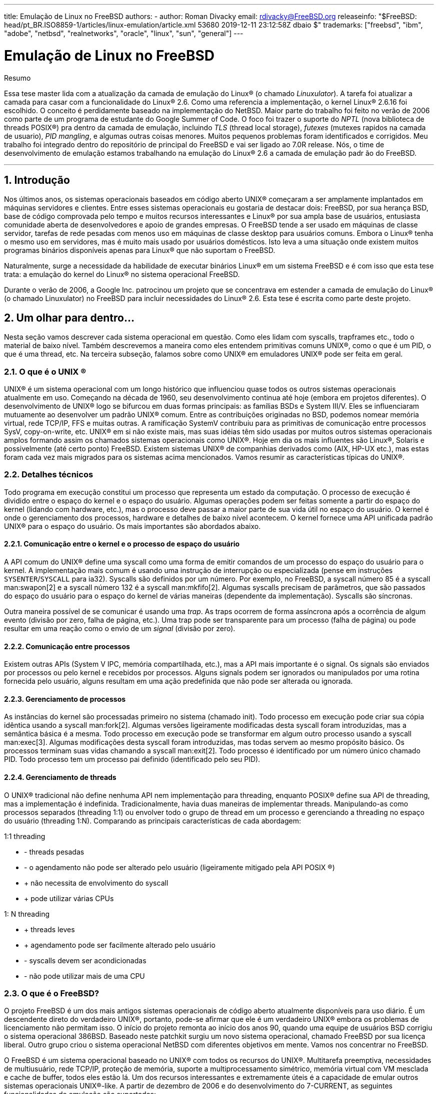 ---
title: Emulação de Linux no FreeBSD
authors:
  - author: Roman Divacky
    email: rdivacky@FreeBSD.org
releaseinfo: "$FreeBSD: head/pt_BR.ISO8859-1/articles/linux-emulation/article.xml 53680 2019-12-11 23:12:58Z dbaio $" 
trademarks: ["freebsd", "ibm", "adobe", "netbsd", "realnetworks", "oracle", "linux", "sun", "general"]
---

= Emulação de Linux no FreeBSD
:doctype: article
:toc: macro
:toclevels: 1
:icons: font
:sectnums:
:sectnumlevels: 6
:source-highlighter: rouge
:experimental:
:toc-title: Índice
:part-signifier: Parte
:chapter-signifier: Capítulo
:appendix-caption: Apêndice
:table-caption: Tabela
:figure-caption: Figura
:example-caption: Exemplo

[.abstract-title]
Resumo

Essa tese master lida com a atualização da camada de emulação do Linux(R) (o chamado _Linuxulator_). A tarefa foi atualizar a camada para casar com a funcionalidade do Linux(R) 2.6. Como uma referencia a implementação, o kernel Linux(R) 2.6.16 foi escolhido. O conceito é perdidamente baseado na implementação do NetBSD. Maior parte do trabalho foi feito no verão de 2006 como parte de um programa de estudante do Google Summer of Code. O foco foi trazer o suporte do _NPTL_ (nova biblioteca de threads POSIX(R)) pra dentro da camada de emulação, incluindo _TLS_ (thread local storage), _futexes_ (mutexes rapidos na camada de usuario), _PID mangling_, e algumas outras coisas menores. Muitos pequenos problemas foram identificados e corrigidos. Meu trabalho foi integrado dentro do repositório de principal do FreeBSD e vai ser ligado ao 7.0R release. Nós, o time de desenvolvimento de emulação estamos trabalhando na emulação do Linux(R) 2.6 a camada de emulação padr ão do FreeBSD.

'''

toc::[]

[[intro]]
== Introdução

Nos últimos anos, os sistemas operacionais baseados em código aberto UNIX(R) começaram a ser amplamente implantados em máquinas servidores e clientes. Entre esses sistemas operacionais eu gostaria de destacar dois: FreeBSD, por sua herança BSD, base de código comprovada pelo tempo e muitos recursos interessantes e Linux(R) por sua ampla base de usuários, entusiasta comunidade aberta de desenvolvedores e apoio de grandes empresas. O FreeBSD tende a ser usado em máquinas de classe servidor, tarefas de rede pesadas com menos uso em máquinas de classe desktop para usuários comuns. Embora o Linux(R) tenha o mesmo uso em servidores, mas é muito mais usado por usuários domésticos. Isto leva a uma situação onde existem muitos programas binários disponíveis apenas para Linux(R) que não suportam o FreeBSD.

Naturalmente, surge a necessidade da habilidade de executar binários Linux(R) em um sistema FreeBSD e é com isso que esta tese trata: a emulação do kernel do Linux(R) no sistema operacional FreeBSD.

Durante o verão de 2006, a Google Inc. patrocinou um projeto que se concentrava em estender a camada de emulação do Linux(R) (o chamado Linuxulator) no FreeBSD para incluir necessidades do Linux(R) 2.6. Esta tese é escrita como parte deste projeto.

[[inside]]
== Um olhar para dentro...

Nesta seção vamos descrever cada sistema operacional em questão. Como eles lidam com syscalls, trapframes etc., todo o material de baixo nível. Também descrevemos a maneira como eles entendem primitivas comuns UNIX(R), como o que é um PID, o que é uma thread, etc. Na terceira subseção, falamos sobre como UNIX(R) em emuladores UNIX(R) pode ser feita em geral.

[[what-is-unix]]
=== O que é o  UNIX (R)

UNIX(R) é um sistema operacional com um longo histórico que influenciou quase todos os outros sistemas operacionais atualmente em uso. Começando na década de 1960, seu desenvolvimento continua até hoje (embora em projetos diferentes). O desenvolvimento de UNIX(R) logo se bifurcou em duas formas principais: as famílias BSDs e System III/V. Eles se influenciaram mutuamente ao desenvolver um padrão UNIX(R) comum. Entre as contribuições originadas no BSD, podemos nomear memória virtual, rede TCP/IP, FFS e muitas outras. A ramificação SystemV contribuiu para as primitivas de comunicação entre processos SysV, copy-on-write, etc. UNIX(R) em si não existe mais, mas suas idéias têm sido usadas por muitos outros sistemas operacionais amplos formando assim os chamados sistemas operacionais como UNIX(R). Hoje em dia os mais influentes são Linux(R), Solaris e possivelmente (até certo ponto) FreeBSD. Existem sistemas UNIX(R) de companhias derivados como (AIX, HP-UX etc.), mas estas foram cada vez mais migrados para os sistemas acima mencionados. Vamos resumir as características típicas do UNIX(R).

[[tech-details]]
=== Detalhes técnicos

Todo programa em execução constitui um processo que representa um estado da computação. O processo de execução é dividido entre o espaço do kernel e o espaço do usuário. Algumas operações podem ser feitas somente a partir do espaço do kernel (lidando com hardware, etc.), mas o processo deve passar a maior parte de sua vida útil no espaço do usuário. O kernel é onde o gerenciamento dos processos, hardware e detalhes de baixo nível acontecem. O kernel fornece uma API unificada padrão UNIX(R) para o espaço do usuário. Os mais importantes são abordados abaixo.

[[kern-proc-comm]]
==== Comunicação entre o kernel e o processo de espaço do usuário

A API comum do UNIX(R) define uma syscall como uma forma de emitir comandos de um processo do espaço do usuário para o kernel. A implementação mais comum é usando uma instrução de interrupção ou especializada (pense em instruções `SYSENTER`/`SYSCALL` para ia32). Syscalls são definidos por um número. Por exemplo, no FreeBSD, a syscall número 85 é a syscall man:swapon[2] e a syscall número 132 é a syscall man:mkfifo[2]. Algumas syscalls precisam de parâmetros, que são passados do espaço do usuário para o espaço do kernel de várias maneiras (dependente da implementação). Syscalls são síncronas.

Outra maneira possível de se comunicar é usando uma _trap_. As traps ocorrem de forma assíncrona após a ocorrência de algum evento (divisão por zero, falha de página, etc.). Uma trap pode ser transparente para um processo (falha de página) ou pode resultar em uma reação como o envio de um _signal_ (divisão por zero).

[[proc-proc-comm]]
==== Comunicação entre processos

Existem outras APIs (System V IPC, memória compartilhada, etc.), mas a API mais importante é o signal. Os signals são enviados por processos ou pelo kernel e recebidos por processos. Alguns signals podem ser ignorados ou manipulados por uma rotina fornecida pelo usuário, alguns resultam em uma ação predefinida que não pode ser alterada ou ignorada.

[[proc-mgmt]]
==== Gerenciamento de processos

As instâncias do kernel são processadas primeiro no sistema (chamado init). Todo processo em execução pode criar sua cópia idêntica usando a syscall man:fork[2]. Algumas versões ligeiramente modificadas desta syscall foram introduzidas, mas a semântica básica é a mesma. Todo processo em execução pode se transformar em algum outro processo usando a syscall man:exec[3]. Algumas modificações desta syscall foram introduzidas, mas todas servem ao mesmo propósito básico. Os processos terminam suas vidas chamando a syscall man:exit[2]. Todo processo é identificado por um número único chamado PID. Todo processo tem um processo pai definido (identificado pelo seu PID).

[[thread-mgmt]]
==== Gerenciamento de threads

O UNIX(R) tradicional não define nenhuma API nem implementação para threading, enquanto POSIX(R) define sua API de threading, mas a implementação é indefinida. Tradicionalmente, havia duas maneiras de implementar threads. Manipulando-as como processos separados (threading 1:1) ou envolver todo o grupo de thread em um processo e gerenciando a threading no espaço do usuário (threading 1:N). Comparando as principais características de cada abordagem:

1:1 threading

* - threads pesadas
* - o agendamento não pode ser alterado pelo usuário (ligeiramente mitigado pela API  POSIX (R))
* +  não necessita de envolvimento do syscall
* +  pode utilizar várias CPUs

1: N threading

* +  threads leves
* +  agendamento pode ser facilmente alterado pelo usuário
* - syscalls devem ser acondicionadas
* - não pode utilizar mais de uma CPU

[[what-is-freebsd]]
=== O que é o FreeBSD?

O projeto FreeBSD é um dos mais antigos sistemas operacionais de código aberto atualmente disponíveis para uso diário. É um descendente direto do verdadeiro UNIX(R), portanto, pode-se afirmar que ele é um verdadeiro UNIX(R) embora os problemas de licenciamento não permitam isso. O início do projeto remonta ao início dos anos 90, quando uma equipe de usuários BSD corrigiu o sistema operacional 386BSD. Baseado neste patchkit surgiu um novo sistema operacional, chamado FreeBSD por sua licença liberal. Outro grupo criou o sistema operacional NetBSD com diferentes objetivos em mente. Vamos nos concentrar no FreeBSD.

O FreeBSD é um sistema operacional baseado no UNIX(R) com todos os recursos do UNIX(R). Multitarefa preemptiva, necessidades de multiusuário, rede TCP/IP, proteção de memória, suporte a multiprocessamento simétrico, memória virtual com VM mesclada e cache de buffer, todos eles estão lá. Um dos recursos interessantes e extremamente úteis é a capacidade de emular outros sistemas operacionais UNIX(R)-like. A partir de dezembro de 2006 e do desenvolvimento do 7-CURRENT, as seguintes funcionalidades de emulação são suportadas:

* Emulação FreeBSD/i386 no FreeBSD/amd64
* Emulação de FreeBSD/i386 no FreeBSD/ia64
* Emulação-Linux(R) do sistema operacional  Linux (R) no FreeBSD
* Emulação de NDIS da interface de drivers de rede do Windows
* Emulação de NetBSD do sistema operacional NetBSD
* Suporte PECoff para executáveis PECoff do FreeBSD
* Emulação SVR4 do UNIX(R) System V revisão 4

Emulações ativamente desenvolvidas são a camada Linux(R) e várias camadas FreeBSD-on-FreeBSD. Outros não devem funcionar corretamente nem ser utilizáveis nos dias de hoje.

[[freebsd-tech-details]]
==== Detalhes técnicos

O FreeBSD é o gostinho tradicional de UNIX(R) no sentido de dividir a execução dos processos em duas metades: espaço do kernel e execução do espaço do usuário. Existem dois tipos de entrada de processo no kernel: uma syscall e uma trap. Há apenas uma maneira de retornar. Nas seções subseqüentes, descreveremos as três portas de/para o kernel. Toda a descrição se aplica à arquitetura i386, pois o Linuxulator só existe lá, mas o conceito é semelhante em outras arquiteturas. A informação foi retirada de [1] e do código fonte.

[[freebsd-sys-entries]]
===== Entradas do sistema

O FreeBSD tem uma abstração chamada loader de classes de execução, que é uma entrada na syscall man:execve[2]. Isto emprega uma estrutura `sysentvec`, que descreve uma ABI executável. Ele contém coisas como tabela de tradução de errno, tabela de tradução de sinais, várias funções para atender às necessidades da syscall (correção de pilha, coredumping, etc.). Toda ABI que o kernel do FreeBSD deseja suportar deve definir essa estrutura, como é usado posteriormente no código de processamento da syscall e em alguns outros lugares. As entradas do sistema são tratadas pelos manipuladores de traps, onde podemos acessar o espaço do kernel e o espaço do usuário de uma só vez.

[[freebsd-syscalls]]
===== Syscalls

Syscalls no FreeBSD são emitidos executando a interrupção `0x80` com o registrador `%eax` definido para um número de syscall desejado com argumentos passados na pilha.

Quando um processo emite uma interrupção `0x80`, a syscall manipuladora de trap `int0x80` é proclamada (definida em [.filename]#sys/i386/i386/exception.s#), que prepara argumentos (ou seja, copia-os para a pilha) para uma chamada para uma função C man:syscall[2] (definida em [.filename]#sys/i386/i386/trap.c#), que processa o trapframe passado. O processamento consiste em preparar a syscall (dependendo da entrada `sysvec`), determinando se a syscall é de 32 ou 64 bits (muda o tamanho dos parâmetros), então os parâmetros são copiados, incluindo a syscall. Em seguida, a função syscall real é executada com o processamento do código de retorno (casos especiais para erros `ERESTART` e `EJUSTRETURN`). Finalmente, um `userret()` é agendado, trocando o processo de volta ao ritmo do usuário. Os parâmetros para a syscall manipuladora atual são passados na forma de argumentos `struct thread \*td`, `struct syscall args*` onde o segundo parâmetro é um ponteiro para o copiado na estrutura de parâmetros.

[[freebsd-traps]]
===== Armadilhas (Traps)

O manuseio de traps no FreeBSD é similar ao manuseio de syscalls. Sempre que ocorre uma trap, um manipulador de assembler é chamado. É escolhido entre alltraps, alltraps com regs push ou calltrap, dependendo do tipo de trap. Este manipulador prepara argumentos para uma chamada para uma função C `trap()` (definida em [.filename]#sys/i386/i386/trap.c#), que então processa a trap ocorrida. Após o processamento, ele pode enviar um sinal para o processo e/ou sair para o espaço do usuário usando `userret()`.

[[freebsd-exits]]
===== Saídas

As saídas do kernel para o userspace acontecem usando a rotina assembler `doreti`, independentemente de o kernel ter sido acessado por meio de uma trap ou via syscall. Isso restaura o status do programa da pilha e retorna ao espaço do usuário.

[[freebsd-unix-primitives]]
===== primitivas UNIX(R)

O sistema operacional FreeBSD adere ao esquema tradicional UNIX(R), onde cada processo possui um número de identificação único, o chamado _PID_ (ID do processo). Números PID são alocados de forma linear ou aleatória variando de `0` para `PID_MAX`. A alocação de números PID é feita usando pesquisa linear de espaço PID. Cada thread em um processo recebe o mesmo número PID como resultado da chamada man:getpid[2].

Atualmente existem duas maneiras de implementar o threading no FreeBSD. A primeira maneira é o threading M:N seguido pelo modelo de threading 1:1. A biblioteca padrão usada é o threading M:N (`libpthread`) e você pode alternar no tempo de execução para threading 1:1 (`libthr`). O plano é mudar para a biblioteca 1:1 por padrão em breve. Embora essas duas bibliotecas usem as mesmas primitivas do kernel, elas são acessadas por API(s) diferentes. A biblioteca M:N usa a família `kse_*` das syscalls enquanto a biblioteca 1:1 usa a família `thr_*` das syscalls. Por causa disso, não existe um conceito geral de ID de threading compartilhado entre o kernel e o espaço do usuário. Obviamente, as duas bibliotecas de threads implementam a API de ID de threading pthread. Todo threading do kernel (como descrito por `struct thread`) possui identificadores td tid, mas isso não é diretamente acessível a partir do espaço do usuário e serve apenas as necessidades do kernel. Ele também é usado para a biblioteca de threading 1:1 como o ID de threading do pthread, mas a manipulação desta é interna à biblioteca e não pode ser confiável.

Como dito anteriormente, existem duas implementações de threads no FreeBSD. A biblioteca M:N divide o trabalho entre o espaço do kernel e o espaço do usuário. Thread é uma entidade que é agendada no kernel, mas pode representar vários números de threads do userspace. Threads M do userspace são mapeadas para threads N do kernel, economizando recursos e mantendo a capacidade de explorar o paralelismo de multiprocessadores. Mais informações sobre a implementação podem ser obtidas na página do manual ou [1]. A biblioteca 1:1 mapeia diretamente um segmento userland para uma thread do kernel, simplificando muito o esquema. Nenhum desses designs implementa um mecanismo justo (tal mecanismo foi implementado, mas foi removido recentemente porque causou séria lentidão e tornou o código mais difícil de lidar).

[[what-is-linux]]
=== O que é Linux(R)

Linux(R) é um kernel do tipo UNIX(R) originalmente desenvolvido por Linus Torvalds, e agora está sendo contribuído por uma grande quantidade de programadores em todo o mundo. De seu simples começo até hoje, com amplo suporte de empresas como IBM ou Google, o Linux(R) está sendo associado ao seu rápido ritmo de desenvolvimento, suporte completo a hardware e seu benevolente modelo despota de organização.

O desenvolvimento do Linux(R) começou em 1991 como um projeto amador na Universidade de Helsinque na Finlândia. Desde então, ele obteve todos os recursos de um sistema operacional semelhante ao UNIX: multiprocessamento, suporte multiusuário, memória virtual, rede, basicamente tudo está lá. Também há recursos altamente avançados, como virtualização, etc.

A partir de 2006, o Linux parece ser o sistema operacional de código aberto mais utilizado com o apoio de fornecedores independentes de software como Oracle, RealNetworks, Adobe, etc. A maioria dos softwares comerciais distribuídos para Linux(R) só pode ser obtido de forma binária, portanto a recompilação para outros sistemas operacionais é impossível.

A maior parte do desenvolvimento do Linux(R) acontece em um sistema de controle de versão Git. O Git é um sistema distribuído, de modo que não existe uma fonte central do código Linux(R), mas algumas ramificações são consideradas proeminentes e oficiais. O esquema de número de versão implementado pelo Linux(R) consiste em quatro números A.B.C.D. Atualmente, o desenvolvimento acontece em 2.6.C.D, onde C representa a versão principal, onde novos recursos são adicionados ou alterados, enquanto D é uma versão secundária somente para correções de bugs.

Mais informações podem ser obtidas em [3].

[[linux-tech-details]]
==== Detalhes técnicos

O Linux(R) segue o esquema tradicional do UNIX(R) de dividir a execução de um processo em duas metades: o kernel e o espaço do usuário. O kernel pode ser inserido de duas maneiras: via trap ou via syscall. O retorno é tratado apenas de uma maneira. A descrição mais detalhada aplica-se ao Linux(R) 2.6 na arquitetura i386(TM). Esta informação foi retirada de [2].

[[linux-syscalls]]
===== Syscalls

Syscalls em Linux(R) são executados (no espaço de usuário) usando macros `syscallX` onde X substitui um número que representa o número de parâmetros da syscall dada. Essa macro traduz um código que carrega o registro `% eax` com um número da syscall e executa a interrupção `0x80`. Depois disso, um retorn da syscall é chamado, o que traduz valores de retorno negativos para valores `errno` positivos e define `res` para `-1` em caso de erro. Sempre que a interrupção `0x80` é chamada, o processo entra no kernel no manipulador de trap das syscalls. Essa rotina salva todos os registros na pilha e chama a entrada syscall selecionada. Note que a convenção de chamadas Linux(R) espera que os parâmetros para o syscall sejam passados pelos registradores como mostrado aqui:

. parameter -> `%ebx`
. parameter -> `%ecx`
. parameter -> `%edx`
. parameter -> `%esi`
. parameter -> `%edi`
. parameter -> `%ebp`

Existem algumas exceções, onde Linux(R) usa diferentes convenções de chamada (mais notavelmente a syscall `clone`).

[[linux-traps]]
===== Armadilhas (Traps)

Os manipuladores de traps são apresentados em [.filename]#arch/i386/kernel/traps.c# e a maioria desses manipuladores vive em [.filename]#arch/i386/kernel/entry.S#, onde a manipulação das traps acontecem.

[[linux-exits]]
===== Saídas

O retorno da syscall é gerenciado pela syscall man:exit[3], que verifica se o processo não está concluído e verifica se usamos seletores fornecidos pelo usuário . Se isso acontecer, a correção da pilha é aplicada e, finalmente, os registros são restaurados da pilha e o processo retorna ao espaço do usuário.

[[linux-unix-primitives]]
===== primitivas UNIX(R)

Na versão 2.6, o sistema operacional Linux(R) redefiniu algumas das primitivas tradicionais do UNIX(R), especialmente PID, TID e thread. O PID é definido para não ser exclusivo para cada processo, portanto, para alguns processos (threading) man:getppid[2] retorna o mesmo valor. A identificação exclusiva do processo é fornecida pelo TID. Isso ocorre porque o _NPTL_ (Nova Biblioteca de threading POSIX(R)) define threading para serem processos normais (assim chamado threading 1:1). Gerar um novo processo no Linux(R) 2.6 acontece usando a syscall `clone` (as variantes do fork são reimplementadas usando-o). Esta syscall clone define um conjunto de sinalizadores que afetam o comportamento do processo de clonagem em relação à implementação do threading. A semântica é um pouco confusa, pois não existe uma única bandeira dizendo a syscall para criar uma thread.

Flags de clone implementados são:

* `CLONE_VM` - os processos compartilham seu espaço de memória
* `CLONE_FS` - compartilha umask, cwd e namespace
* `CLONE_FILES` - compartilham arquivos abertos
* `CLONE_SIGHAND` - compartilha manipuladores de sinais e bloqueia sinais
* `CLONE_PARENT` - compartilha processo pai
* `CLONE_THREAD` - ser a thread (mais explicações abaixo)
* `CLONE_NEWNS` - novo namespace
* `CLONE_SYSVSEM` - compartilha SysV sob estruturas
* `CLONE_SETTLS` - configura o TLS no endereço fornecido
* `CLONE_PARENT_SETTID` - define o TID no processo pai
* `CLONE_CHILD_CLEARTID` - limpe o TID no processo filho
* `CLONE_CHILD_SETTID` - define o TID no processo filho

`CLONE_PARENT` define o processo real para o processo pai do requisitante. Isso é útil para threads porque, se a thread A criar a thread B, queremos que a thread B parenteada para o processo pai de todo o grupo de threads. `CLONE_THREAD` faz exatamente a mesma coisa que `CLONE_PARENT`, `CLONE_VM` e `CLONE_SIGHAND`, reescreve o PID para ser o mesmo que PID do requisitante, define o sinal de saída como none e entra no grupo de threads. `CLONE_SETTLS` configura entradas GDT para tratamento de TLS. O conjunto de flags `CLONE_*_*TID` define/limpa o endereço fornecido pelo usuário para TID ou 0.

Como você pode ver, o `CLONE_THREAD` faz a maior parte do trabalho e não parece se encaixar muito bem no esquema. A intenção original não é clara (mesmo para autores, de acordo com comentários no código), mas acho que originalmente havia uma flag de thread, que foi então dividida entre muitas outras flags, mas essa separação nunca foi totalmente concluída. Também não está claro para que serve esta partição, uma vez que a glibc não usa isso, portanto, apenas o uso do clone escrito à mão permite que um programador acesse esses recursos.

Para programas não segmentados, o PID e o TID são os mesmos. Para programas em threadings, os primeiros PID e TID da thread são os mesmos e todos os threading criados compartilham o mesmo PID e são atribuídos a um TID exclusivo (porque `CLONE_THREAD` é passado), o processo pai também é compartilhado para todos os processos que formam esse threading do programa.

O código que implementa man:pthread_create[3] no NPTL define as flags de clone como este:

[.programlisting]
....
int clone_flags = (CLONE_VM | CLONE_FS | CLONE_FILES | CLONE_SIGNAL

 | CLONE_SETTLS | CLONE_PARENT_SETTID

| CLONE_CHILD_CLEARTID | CLONE_SYSVSEM
#if __ASSUME_NO_CLONE_DETACHED == 0

| CLONE_DETACHED
#endif

| 0);
....

O `CLONE_SIGNAL` é definido como

[.programlisting]
....
#define CLONE_SIGNAL (CLONE_SIGHAND | CLONE_THREAD)
....

o último 0 significa que nenhum sinal é enviado quando qualquer uma das threads finaliza.

[[what-is-emu]]
=== O que é emulação

De acordo com uma definição de dicionário, emulação é a capacidade de um programa ou dispositivo de imitar um outro programa ou dispositivo. Isto é conseguido fornecendo a mesma reação a um determinado estímulo que o objeto emulado. Na prática, o mundo do software vê três tipos de emulação - um programa usado para emular uma máquina (QEMU, vários emuladores de consoles de jogos etc.), emulação de software de uma instalação de hardware (emuladores OpenGL, emulação de unidades de ponto flutuante etc.) e emulação do sistema (no kernel do sistema operacional ou como um programa de espaço do usuário).

Emulação é geralmente usada em um lugar, onde o uso do componente original não é viável nem possível a todos. Por exemplo, alguém pode querer usar um programa desenvolvido para um sistema operacional diferente do que eles usam. Então a emulação vem a calhar. Por vezes, não há outra maneira senão usar emulação - por ex. Quando o dispositivo de hardware que você tenta usar não existe (ainda/mais), então não há outro caminho além da emulação. Isso acontece com frequência ao transferir um sistema operacional para uma nova plataforma (inexistente). Às vezes é mais barato emular.

Olhando do ponto de vista da implementação, existem duas abordagens principais para a implementação da emulação. Você pode emular a coisa toda - aceitando possíveis entradas do objeto original, mantendo o estado interno e emitindo a saída correta com base no estado e/ou na entrada. Este tipo de emulação não requer condições especiais e basicamente pode ser implementado em qualquer lugar para qualquer dispositivo/programa. A desvantagem é que a implementação de tal emulação é bastante difícil, demorada e propensa a erros. Em alguns casos, podemos usar uma abordagem mais simples. Imagine que você deseja emular uma impressora que imprime da esquerda para a direita em uma impressora que imprime da direita para a esquerda. É óbvio que não há necessidade de uma camada de emulação complexa, mas a simples reversão do texto impresso é suficiente. Às vezes, o ambiente de emulação é muito semelhante ao emulado, portanto, apenas uma camada fina de alguma tradução é necessária para fornecer uma emulação totalmente funcional! Como você pode ver, isso é muito menos exigente de implementar, portanto, menos demorado e propenso a erros do que a abordagem anterior. Mas a condição necessária é que os dois ambientes sejam semelhantes o suficiente. A terceira abordagem combina os dois anteriores. Na maioria das vezes, os objetos não fornecem os mesmos recursos, portanto, em um caso de emulação, o mais poderoso é o menos poderoso que temos para emular os recursos ausentes com a emulação completa descrita acima.

Esta tese de mestrado lida com a emulação de UNIX(R) em UNIX(R), que é exatamente o caso, onde apenas uma camada fina de tradução é suficiente para fornecer emulação completa. A API do UNIX(R) consiste em um conjunto de syscalls, que geralmente são autônomas e não afetam algum estado global do kernel.

Existem algumas syscalls que afetam o estado interno, mas isso pode ser resolvido fornecendo algumas estruturas que mantêm o estado extra.

Nenhuma emulação é perfeita e as emulações tendem a não ter algumas partes, mas isso geralmente não causa nenhuma desvantagem séria. Imagine um emulador de console de jogos que emula tudo, menos a saída de música. Não há dúvida de que os jogos são jogáveis e pode-se usar o emulador. Pode não ser tão confortável quanto o console original, mas é um compromisso aceitável entre preço e conforto.

O mesmo acontece com a API do UNIX(R). A maioria dos programas pode viver com um conjunto muito limitado de syscalls funcionando. Essas syscalls tendem a ser as mais antigas (man:read[2]/man:write[2], man:fork[2] family, man:signal[3] handling, man:exit[3], man:socket[2] API), portanto, é fácil emular porque sua semântica é compartilhada entre todos os UNIX(R), que existem hoje.

[[freebsd-emulation]]
== Emulação

=== Como funciona a emulação no FreeBSD

Como dito anteriormente, o FreeBSD suporta a execução de binários a partir de vários outros UNIX(R). Isso funciona porque o FreeBSD tem uma abstração chamada loader de classes de execução. Isso se encaixa na syscall man:execve[2], então quando man:execve[2] está prestes a executar um binário que examina seu tipo.

Existem basicamente dois tipos de binários no FreeBSD. Scripts de texto semelhantes a shell que são identificados por `#!` como seus dois primeiros caracteres e binários normais (normalmente _ELF_), que são uma representação de um objeto executável compilado. A grande maioria (pode-se dizer todos eles) de binários no FreeBSD é do tipo ELF. Os arquivos ELF contêm um cabeçalho, que especifica a ABI do OS para este arquivo ELF. Ao ler essas informações, o sistema operacional pode determinar com precisão o tipo de binário do arquivo fornecido.

Toda ABI de OS deve ser registrada no kernel do FreeBSD. Isso também se aplica ao sistema operacional nativo do FreeBSD. Então, quando man:execve[2] executa um binário, ele itera através da lista de APIs registradas e quando ele encontra a correta, ele começa a usar as informações contidas na descrição da ABI do OS (sua tabela syscall, tabela de tradução `errno`, etc.). Assim, toda vez que o processo chama uma syscall, ele usa seu próprio conjunto de syscalls em vez de uma global. Isso efetivamente fornece uma maneira muito elegante e fácil de suportar a execução de vários formatos binários.

A natureza da emulação de diferentes sistemas operacionais (e também alguns outros subsistemas) levou os desenvolvedores a invitar um mecanismo de evento manipulador. Existem vários locais no kernel, onde uma lista de manipuladores de eventos é chamada. Cada subsistema pode registrar um manipulador de eventos e eles são chamados de acordo com sua necessidade. Por exemplo, quando um processo é encerrado, há um manipulador chamado que possivelmente limpa o que o subsistema que ele precisa de limpeza.

Essas facilidades simples fornecem basicamente tudo o que é necessário para a infra-estrutura de emulação e, de fato, essas são basicamente as únicas coisas necessárias para implementar a camada de emulação do Linux(R).

[[freebsd-common-primitives]]
=== Primitivas comuns no kernel do FreeBSD

Camadas de emulação precisam de algum suporte do sistema operacional. Eu vou descrever algumas das primitivas suportadas no sistema operacional FreeBSD.

[[freebsd-locking-primitives]]
==== Primitivas de Bloqueio

Contribuído por: Attilio Rao mailto:attilio@FreeBSD.org[attilio@FreeBSD.org]

O conjunto de primitivas de sincronização do FreeBSD é baseado na idéia de fornecer um grande número de diferentes primitivas de uma maneira que a melhor possa ser usada para cada situação específica e apropriada.

Para um ponto de vista de alto nível, você pode considerar três tipos de primitivas de sincronização no kernel do FreeBSD:

* operações atômicas e barreiras de memória
* locks
* barreiras de agendamento

Abaixo, há descrições para as 3 famílias. Para cada bloqueio, você deve verificar a página de manual vinculada (onde for possível) para obter explicações mais detalhadas.

[[freebsd-atomic-op]]
===== Operações atômicas e barreiras de memória

Operações atômicas são implementadas através de um conjunto de funções que executam aritmética simples em operandos de memória de maneira atômica com relação a eventos externos (interrupções, preempção, etc.). Operações atômicas podem garantir atomicidade apenas em pequenos tipos de dados (na ordem de magnitude do tipo de dados C da arquitetura `.long.`), portanto raramente devem ser usados diretamente no código de nível final, se não apenas para operações muito simples (como configuração de flags em um bitmap, por exemplo). De fato, é bastante simples e comum escrever uma semântica errada baseada apenas em operações atômicas (geralmente referidas como lock-less). O kernel do FreeBSD oferece uma maneira de realizar operações atômicas em conjunto com uma barreira de memória. As barreiras de memória garantirão que uma operação atômica ocorrerá seguindo alguma ordem especificas em relação a outros acessos à memória. Por exemplo, se precisarmos que uma operação atômica aconteça logo depois que todas as outras gravações pendentes (em termos de instruções reordenando atividades de buffers) forem concluídas, precisamos usar explicitamente uma barreira de memória em conjunto com essa operação atômica. Portanto, é simples entender por que as barreiras de memória desempenham um papel fundamental na construção de bloqueios de alto nível (assim como referências, exclusões mútuas, etc.). Para uma explicação detalhada sobre operações atômicas, consulte man:atomic[9]. É muito, no entanto, notar que as operações atômicas (e as barreiras de memória também) devem, idealmente, ser usadas apenas para construir bloqueios front-ending (como mutexes).

[[freebsd-refcounts]]
===== Refcounts

Refcounts são interfaces para manipular contadores de referência. Eles são implementados por meio de operações atômicas e destinam-se a ser usados apenas para casos em que o contador de referência é a única coisa a ser protegida, portanto, até mesmo algo como um spin-mutex é obsoleto. Usar a interface de recontagem para estruturas, onde um mutex já é usado, geralmente está errado, pois provavelmente devemos fechar o contador de referência em alguns caminhos já protegidos. Uma manpage discutindo refcount não existe atualmente, apenas verifique [.filename]#sys/refcount.h# para uma visão geral da API existente.

[[freebsd-locks]]
===== Locks

O kernel do FreeBSD tem enormes classes de bloqueios. Cada bloqueio é definido por algumas propriedades peculiares, mas provavelmente o mais importante é o evento vinculado a detentores de contestação (ou, em outros termos, o comportamento de threading incapazes de adquirir o bloqueio). O esquema de bloqueio do FreeBSD apresenta três comportamentos diferentes para contendores:

. spinning
. blocking
. sleeping

[NOTE]
====
números não são casuais
====

[[freebsd-spinlocks]]
===== Spinning locks

Spin locks permitem que os acumuladores rotacionarem até que eles não consigam adquirir um lock. Uma questão importante é quando um segmento contesta em um spin lock se não for desmarcado. Uma vez que o kernel do FreeBSD é preventivo, isto expõe o spin lock ao risco de deadlocks que podem ser resolvidos apenas desabilitando as interrupções enquanto elas são adquiridas. Por essa e outras razões (como falta de suporte à propagação de prioridade, falta de esquemas de balanceamento de carga entre CPUs, etc.), os spin locks têm a finalidade de proteger endereçamentos muito pequenos de código ou, idealmente, não serem usados se não solicitados explicitamente ( explicado posteriormente).

[[freebsd-blocking]]
===== Bloqueio

Os locks em blocos permitem que as tarefas dos acumuladores sejam removidas e bloqueados até que o proprietário do bloqueio não os libere e ative um ou mais contendores. Para evitar problemas de fome, os locks em bloco fazem a propagação de prioridade dos acumuladores para o proprietário. Os locks em bloco devem ser implementados por meio da interface turnstile e devem ser o tipo mais usado de bloqueios no kernel, se nenhuma condição específica for atendida.

[[freebsd-sleeping]]
===== Sleeping

Sleep locks permitem que as tarefas dos waiters sejam removidas e eles adormecem até que o suporte do lock não os deixe cair e desperte um ou mais waiters. Como os sleep locks se destinam a proteger grandes endereçamentos de código e a atender a eventos assíncronos, eles não fazem nenhuma forma de propagação de prioridade. Eles devem ser implementados por meio da interface man:sleepqueue[9].

A ordem usada para adquirir locks é muito importante, não apenas pela possibilidade de deadlock devido a reversões de ordem de bloqueio, mas também porque a aquisição de lock deve seguir regras específicas vinculadas a naturezas de bloqueios. Se você der uma olhada na tabela acima, a regra prática é que, se um segmento contiver um lock de nível n (onde o nível é o número listado próximo ao tipo de bloqueio), não é permitido adquirir um lock de níveis superiores , pois isso quebraria a semântica especificada para um caminho. Por exemplo, se uma thread contiver um lock em bloco (nível 2), ele poderá adquirir um spin lock (nível 1), mas não um sleep lock (nível 3), pois os locks em bloco são destinados a proteger caminhos menores que o sleep lock ( essas regras não são sobre operações atômicas ou agendamento de barreiras, no entanto).

Esta é uma lista de bloqueio com seus respectivos comportamentos:

* spin mutex - spinning - man:mutex[9]
* sleep mutex - blocking - man:mutex[9]
* pool mutex - blocking - man:mtx_pool[9]
* família sleep - sleeping - man:sleep[9] pausa tsleep msleep msleep spin msleep rw msleep sx
* condvar - sleeping - man:condvar[9]
* wlock - blocking - man:rwlock[9]
* sxlock - sleeping - man:sx[9]
* lockmgr - sleeping - man:lockmgr[9]
* semáforos - sleeping - man:sema[9]

Entre esses bloqueios, apenas mutexes, sxlocks, rwlocks e lockmgrs são destinados a tratar recursão, mas atualmente a recursão é suportada apenas por mutexes e lockmgrs.

[[freebsd-scheduling]]
===== Barreiras de agendamento

As barreiras de agendamento devem ser usadas para orientar o agendamento de threads. Eles consistem principalmente de três diferentes stubs:

* seções críticas (e preempção)
* sched_bind
* sched_pin

Geralmente, eles devem ser usados apenas em um contexto específico e, mesmo que possam substituir bloqueios, eles devem ser evitados porque eles não permitem o diagnóstico de problemas simples com ferramentas de depuração de bloqueio (como man:witness[4]).

[[freebsd-critical]]
===== Seções críticas

O kernel do FreeBSD foi feito basicamente para lidar com threads de interrupção. De fato, para evitar latência de interrupção alta, os segmentos de prioridade de compartilhamento de tempo podem ser precedidos por threads de interrupção (dessa forma, eles não precisam aguardar para serem agendados como as visualizações de caminho normais). Preempção, no entanto, introduz novos pontos de corrida que precisam ser manipulados também. Muitas vezes, para lidar com a preempção, a coisa mais simples a fazer é desativá-la completamente. Uma seção crítica define um pedaço de código (delimitado pelo par de funções man:critical_enter[9] e man:critical_exit[9], onde é garantido que a preempção não aconteça (até que o código protegido seja totalmente executado) Isso pode substituir um bloqueio efetivamente, mas deve ser usado com cuidado para não perder toda a vantagem essa preempção traz.

[[freebsd-schedpin]]
===== sched_pin/sched_unpin

Outra maneira de lidar com a preempção é a interface `sched_pin()`. Se um trecho de código é fechado no par de funções `sched_pin()` e `sched_unpin()`, é garantido que a respectiva thread, mesmo que possa ser antecipada, sempre ser executada na mesma CPU. Fixar é muito eficaz no caso particular quando temos que acessar por dados do cpu e assumimos que outras threads não irão alterar esses dados. A última condição determinará uma seção crítica como uma condição muito forte para o nosso código.

[[freebsd-schedbind]]
===== sched_bind/sched_unbind

`sched_bind` é uma API usada para vincular uma thread a uma CPU em particular durante todo o tempo em que ele executa o código, até que uma chamada de função `sched_unbind` não a desvincule. Esse recurso tem um papel importante em situações em que você não pode confiar no estado atual das CPUs (por exemplo, em estágios iniciais de inicialização), já que você deseja evitar que sua thread migre em CPUs inativas. Como `sched_bind` e `sched_unbind` manipulam as estruturas internas do agendador, elas precisam estar entre a aquisição/liberação de `sched_lock` quando usadas.

[[freebsd-proc]]
==== Estrutura Proc

Várias camadas de emulação exigem alguns dados adicionais por processo. Ele pode gerenciar estruturas separadas (uma lista, uma árvore etc.) contendo esses dados para cada processo, mas isso tende a ser lento e consumir memória. Para resolver este problema, a estrutura `proc` do FreeBSD contém `p_emuldata`, que é um ponteiro vazio para alguns dados específicos da camada de emulação. Esta entrada `proc` é protegida pelo mutex proc.

A estrutura `proc` do FreeBSD contém uma entrada `p_sysent` que identifica, qual ABI este processo está executando. Na verdade, é um ponteiro para o `sysentvec` descrito acima. Portanto, comparando esse ponteiro com o endereço em que a estrutura `sysentvec` da ABI especificada está armazenada, podemos efetivamente determinar se o processo pertence à nossa camada de emulação. O código normalmente se parece com:

[.programlisting]
....
if (__predict_true(p->p_sysent != &elf_Linux_sysvec))
	  return;
....

Como você pode ver, usamos efetivamente o modificador `__predict_true` para recolher o caso mais comum (processo do FreeBSD) para uma operação de retorno simples, preservando assim o alto desempenho. Este código deve ser transformado em uma macro porque atualmente não é muito flexível, ou seja, não suportamos emulação Linux(R)64 nem processa A.OUT Linux(R) em i386.

[[freebsd-vfs]]
==== VFS

O subsistema FreeBSD VFS é muito complexo, mas a camada de emulação Linux(R) usa apenas um pequeno subconjunto através de uma API bem definida. Ele pode operar em vnodes ou manipuladores de arquivos. Vnode representa um vnode virtual, isto é, representação de um nó no VFS. Outra representação é um manipulador de arquivos, que representa um arquivo aberto da perspectiva de um processo. Um manipulador de arquivos pode representar um socket ou um arquivo comum. Um manipulador de arquivos contém um ponteiro para seu vnode. Mais de um manipulador de arquivos pode apontar para o mesmo vnode.

[[freebsd-namei]]
===== namei

A rotina man:namei[9] é um ponto de entrada central para a pesquisa e o nome do caminho. Ele percorre o caminho ponto a ponto do ponto inicial até o ponto final usando a função de pesquisa, que é interna ao VFS. A syscall man:namei[9]pode lidar com links simbólicos, absolutos e relativos. Quando um caminho é procurado usando man:namei[9] ele é inserido no cache de nomes. Esse comportamento pode ser suprimido. Essa rotina é usada em todo o kernel e seu desempenho é muito crítico.

[[freebsd-vn]]
===== vn_fullpath

A função man:vn_fullpath[9] faz o melhor esforço para percorrer o cache de nomes do VFS e retorna um caminho para um determinado vnode (bloqueado). Esse processo não é confiável, mas funciona bem nos casos mais comuns. A falta de confiabilidade é porque ela depende do cache do VFS (ele não atravessa as estruturas intermediárias), não funciona com hardlinks, etc. Essa rotina é usada em vários locais no Linuxulator.

[[freebsd-vnode]]
===== Operações de vnode

* `fgetvp` - dado um encadeamento e um número de descritor de arquivo, ele retorna o vnode associado
* man:vn_lock[9] - bloqueia um vnode
* `vn_unlock` - desbloqueia um vnode
* man:VOP_READDIR[9] - lê um diretório referenciado por um vnode
* man:VOP_GETATTR[9] - obtém atributos de um arquivo ou diretório referenciado por um vnode
* man:VOP_LOOKUP[9] - procura um caminho para um determinado diretório
* man:VOP_OPEN[9] - abre um arquivo referenciado por um vnode
* man:VOP_CLOSE[9] - fecha um arquivo referenciado por um vnode
* man:vput[9] - decrementa a contagem de uso para um vnode e o desbloqueia
* man:vrele[9] - diminui a contagem de uso para um vnode
* man:vref[9] - incrementa a contagem de uso para um vnode

[[freebsd-file-handler]]
===== Operações do manipulador de arquivos

* `fget` - dado uma thread e um número de file descriptor, ele retorna o manipulador de arquivos associado e faz referência a ele
* `fdrop` - elimina uma referência a um manipulador de arquivos
* `fhold` - faz referência a um manipulador de arquivos

[[md]]
== Parte da camada de emulação -MD do Linux(R)

Esta seção trata da implementação da camada de emulação do Linux(R) no sistema operacional FreeBSD. Ele primeiro descreve a parte dependente da máquina falando sobre como e onde a interação entre o usuário e o kernel é implementada. Ele fala sobre syscalls, signals, ptrace, traps, correção de pilha. Esta parte discute o i386, mas ele é escrito geralmente para que outras arquiteturas não sejam muito diferentes. A próxima parte é a parte independente da máquina do Linuxulator. Esta seção abrange apenas o tratamento de i386 e ELF. A.OUT está obsoleto e não foi testado.

[[syscall-handling]]
=== Manipulação de Syscall

A manipulação de Syscall é principalmente escrita em [.filename]#linux_sysvec.c#, que cobre a maioria das rotinas apontadas na estrutura `sysentvec`. Quando um processo Linux(R) executado no FreeBSD emite um syscall, a rotina syscall geral chama a rotina prepsyscall do linux para a ABI do Linux(R).

[[linux-prepsyscall]]
==== Linux(R) prepsyscall

Linux(R) passa argumentos via registradores de syscalls (isso porque ele é limitado a 6 parametros no i386) enquanto o FreeBSD usa uma pilha. A rotina prepsyscall do Linux(R) deve copiar parametros dos registradores para a pilha. A ordem dos registradores é: `%ebx`, `%ecx`, `%edx`, `%esi`, `%edi`, `%ebp`. O fato é que isso é verdadeiro apenas para _a maioria_ das syscalls. Algumas (mais provavelmente `clone`) usam uma ordem diferente, mas é demasiadamente facil de arrumar inserindo um parametro dummy no prototype `linux_clone`.

[[syscall-writing]]
==== Escrevendo syscall

Cada syscall implementada no Linuxulator deve ter seu protótipo com vários flags no [.filename]#syscalls.master#. A forma do arquivo é:

[.programlisting]
....
...
	AUE_FORK STD		{ int linux_fork(void); }
...
	AUE_CLOSE NOPROTO	{ int close(int fd); }
...
....

A primeira coluna representa o número da syscall. A segunda coluna é para suporte de auditoria. A terceira coluna representa o tipo da syscall. É `STD`, `OBSOL`, `NOPROTO` e `UNIMPL`. `STD` é uma syscall padrão com protótipo e implementação completos. `OBSOL` é obsoleto e define apenas o protótipo. `NOPROTO` significa que a syscall é implementado em outro lugar, portanto, não precede o prefixo da ABI, etc. `UNIMPL` significa que a syscall será substituída pela syscall `nosys` (uma syscall apenas imprime uma mensagem sobre a syscall não sendo implementado e retornando `ENOSYS`).

De um script [.filename]#syscalls.master#, gera três arquivos: [.filename]#linux_syscall.h#, [.filename]#linux_proto.h# e [.filename]#linux_sysent.c#. O [.filename]#linux_syscall.h# contém definições de nomes de syscall e seus valores numéricos, por exemplo:

[.programlisting]
....
...
#define LINUX_SYS_linux_fork 2
...
#define LINUX_SYS_close 6
...
....

O [.filename]#linux_proto.h# contém definições de estrutura de argumentos para cada syscall, por exemplo:

[.programlisting]
....
struct linux_fork_args {
  register_t dummy;
};
....

E finalmente, [.filename]#linux_sysent.c# contém uma estrutura descrevendo a tabela de entrada do sistema, usada para realmente enviar um syscall, por exemplo:

[.programlisting]
....
{ 0, (sy_call_t *)linux_fork, AUE_FORK, NULL, 0, 0 }, /* 2 = linux_fork */
{ AS(close_args), (sy_call_t *)close, AUE_CLOSE, NULL, 0, 0 }, /* 6 = close */
....

Como você pode ver, `linux_fork` é implementado no próprio Linuxulator, então a definição é do tipo `STD` e não possui argumento, que é exibido pela estrutura de argumento fictícia. Por outro lado, `close` é apenas um apelido para o verdadeiro man:close[2] do FreeBSD para que ele não possua estrutura de argumentos do linux associada e na tabela de entrada do sistema ele não é prefixado com linux, pois ele chama o verdadeiro man:close[2] no kernel.

[[dummy-syscalls]]
==== Dummy syscalls

A camada de emulação do Linux(R) não está completa, pois algumas syscalls não estão implementadas corretamente e algumas não estão implementadas. A camada de emulação emprega um recurso para marcar syscalls não implementadas com a macro `DUMMY`. Estas definições fictícias residem em [.filename]#linux_dummy.c# em uma forma de `DUMMY(syscall);`, que é então traduzido para vários arquivos auxiliares de syscall e a implementação consiste em imprimir uma mensagem dizendo que esta syscall não está implementada. O protótipo `UNIMPL` não é usado porque queremos ser capazes de identificar o nome da syscall que foi chamado para saber o que é mais importante implementar na syscalls.

[[signal-handling]]
=== Manuseio de signals

A manipulação de sinais é feita geralmente no kernel do FreeBSD para todas as compatibilidades binárias com uma chamada para uma camada dependente de compatibilidade. A camada de compatibilidade do Linux(R) define a `rotina linux_sendsig` para essa finalidade.

[[linux-sendsig]]
==== Linux(R) sendsig

Esta rotina primeiro verifica se o signal foi instalado com um `SA_SIGINFO`, caso em que chama a rotina `linux_rt_sendsig`. Além disso, ele aloca (ou reutiliza um contexto de identificador de sinal já existente) e cria uma lista de argumentos para o manipulador de signal. Ele traduz o número do signal baseado na tabela de tradução do signal, atribui um manipulador, traduz o sigset. Em seguida, ele salva o contexto para a rotina `sigreturn` (vários registradores, número da trap traduzida e máscara de signal). Finalmente, copia o contexto do signal para o espaço do usuário e prepara o contexto para que o manipulador de sinal real seja executado.

[[linux-rt-sendsig]]
==== linux_rt_sendsig

Esta rotina é similar a `linux_sendsig` apenas a preparação do contexto do sinal é diferente. Adiciona `siginfo`, `ucontext` e algumas partes do POSIX(R). Pode valer a pena considerar se essas duas funções não poderiam ser mescladas com um benefício de menos duplicação de código e, possivelmente, até mesmo execução mais rápida.

[[linux-sigreturn]]
==== linux_sigreturn

Esta syscall é usada para retornar do manipulador de sinal. Ela faz algumas verificações de segurança e restaura o contexto do processo original. Também desmascara o sinal na máscara de sinal do processo.

[[ptrace]]
=== Ptrace

Muitos derivados do UNIX(R) implementam a syscall man:ptrace[2] para permitir vários recursos de rastreamento e depuração . Esse recurso permite que o processo de rastreamento obtenha várias informações sobre o processo rastreado, como registros de despejos, qualquer memória do espaço de endereço do processo, etc. e também para rastrear o processo, como em uma instrução ou entre entradas do sistema (syscalls e traps). man:ptrace[2] também permite definir várias informações no processo de rastreamento (registros, etc.). man:ptrace[2] é um padrão de toda o UNIX(R) implementado na maioria dos UNIX(R)es em todo o mundo.

Emulação do Linux(R) no FreeBSD implementa a habilidade man:ptrace[2] em [.filename]#linux_ptrace.c#. As rotinas para converter registradores entre Linux(R) and FreeBSD e a atual emulação de syscall, syscall man:ptrace[2]. A syscall é um longo bloco de trocas que implementa em contraparte no FreeBSD para todo comando man:ptrace[2]. Os comandos man:ptrace[2] são em sua maioria igual entre Linux(R) e FreeBSD então uma pequena modificação é necessária. Por exemplo, `PT_GETREGS` em Linux(R) opera diretamente dos dados enquanto o FreeBSD usa um ponteiro para o dado e depois performa a syscall man:ptrace[2] (nativa), uma cópia deve ser feita pra preservar a semantica do Linux(R).

A implementação de man:ptrace[2] no Linuxulator tem algumas fraquezas conhecidas. Houve pânico ao usar o `strace` (que é um consumidor man:ptrace[2]) no ambiente Linuxulator. `PT_SYSCALL` também não está implementado.

[[traps]]
=== Armadilhas (Traps)

Sempre que um processo Linux(R) executado na camada de emulação captura a própria trap, ela é tratada de forma transparente com a única exceção da tradução de trap. Linux(R) e o FreeBSD difere de opinião sobre o que é uma trap, então isso é tratado aqui. O código é realmente muito curto:

[.programlisting]
....
static int
translate_traps(int signal, int trap_code)
{

  if (signal != SIGBUS)
    return signal;

  switch (trap_code) {

    case T_PROTFLT:
    case T_TSSFLT:
    case T_DOUBLEFLT:
    case T_PAGEFLT:
      return SIGSEGV;

    default:
      return signal;
  }
}
....

[[stack-fixup]]
=== Correção de pilha

O editor de links em tempo de execução do RTLD espera as chamadas tags AUX na pilha durante uma `execve`, portanto, uma correção deve ser feita para garantir isso. Naturalmente, cada sistema RTLD é diferente, portanto, a camada de emulação deve fornecer sua própria rotina de correção de pilha para fazer isso. O mesmo acontece com o Linuxulator. O `elf_linux_fixup` simplesmente copia tags AUX para a pilha e ajusta a pilha do processo de espaço do usuário para apontar logo após essas tags. Então, a RTLD funciona de maneira inteligente.

[[aout-support]]
=== Suporte para A.OUT

A camada de emulação Linux(R) em i386 também suporta os binários Linux(R) A.OUT. Praticamente tudo o que foi descrito nas seções anteriores deve ser implementado para o suporte A.OUT (além da tradução de traps e o envio de sinais). O suporte para binários A.OUT não é mais mantido, especialmente a emulação 2.6 não funciona com ele, mas isso não causa nenhum problema, já que os ports linux-base provavelmente não suportam binários A.OUT. Esse suporte provavelmente será removido no futuro. A maioria das coisas necessárias para carregar os binários Linux(R) A.OUT está no arquivo [.filename]#imgact_linux.c#.

[[mi]]
== Parte da camada de emulação -MI do Linux(R)

Esta seção fala sobre parte independente de máquina do Linuxulator. Ele cobre a infra-estrutura de emulação necessária para a emulação do Linux(R) 2.6, a implementação do TLS (thread local storage) (no i386) e os futexes. Então falamos brevemente sobre algumas syscalls.

[[nptl-desc]]
=== Descrição do NPTL

Uma das principais áreas de progresso no desenvolvimento do Linux(R) 2.6 foi o threading. Antes do 2.6, o suporte ao threading Linux(R) era implementado na biblioteca linuxthreads. A biblioteca foi uma implementação parcial do threading POSIX(R). A segmentação foi implementada usando processos separados para cada threading usando a syscall `clone` para permitir que eles compartilhem o espaço de endereço (e outras coisas). A principal fraqueza desta abordagem era que cada thread tinha um PID diferente, o tratamento de sinal era quebrado (da perspectiva pthreads), etc. O desempenho também não era muito bom (uso de sinais `SIGUSR` para sincronização de threads) , consumo de recursos do kernel, etc.) para superar esses problemas, um novo sistema de threading foi desenvolvido e denominado NPTL.

A biblioteca NPTL focou em duas coisas, mas uma terceira coisa apareceu, então é normalmente considerada parte do NPTL. Essas duas coisas eram a incorporação de threads em uma estrutura de processo e futexes. A terceira coisa adicional foi o TLS, que não é diretamente exigido pelo NPTL, mas toda a biblioteca de usuário do NPTL depende dele. Essas melhorias resultaram em muito melhor desempenho e conformidade com os padrões. O NPTL é uma biblioteca de threading padrão nos sistemas Linux(R) atualmente.

A implementação do FreeBSD Linuxulator se aproxima do NPTL em três áreas principais. O TLS, futexes e PID mangling, que serve para simular as threadings Linux(R). Outras seções descrevem cada uma dessas áreas.

[[linux26-emu]]
=== Infra-estrutura de emulação do Linux(R) 2.6

Estas seções tratam da maneira como as threadings Linux(R) são gerenciadas e como nós simulamos isso no FreeBSD.

[[linux26-runtime]]
==== Determinação de tempo de execução de emulação 2.6

A camada de emulação do Linux(R) no FreeBSD suporta a configuração de tempo de execução da versão emulada. Isso é feito via man:sysctl[8], a saber `compat.linux.osrelease`. A configuração dessa man:sysctl[8] afeta o comportamento de tempo de execução da camada de emulação. Quando definido como 2.6.x, ele configura o valor de `linux_use_linux26` enquanto a configuração para algo mais o mantém não definido. Essa variável (mais variáveis por prisão do mesmo tipo) determina se a infraestrutura 2.6 (principalmente o PID) é usada no código ou não. A configuração da versão é feita em todo o sistema e isso afeta todos os processos Linux(R). A man:sysctl[8] não deve ser alterada ao executar qualquer binário do Linux(R), pois pode causar danos .

[[linux-proc-thread]]
==== Processos e identificadores de threading Linux(R)

A semântica de threading Linux(R) é um pouco confusa e usa uma nomenclatura inteiramente diferente do FreeBSD. Um processo em Linux(R) consiste em uma `struct task` incorporando dois campos identificadores - PID e TGID. O PID _não é_ um ID de processo, mas é um ID de thread. O TGID identifica um grupo de threads em outras palavras, um processo. Para o processo single-threaded, o PID é igual ao TGID.

A thread no NPTL é apenas um processo comum que acontece de ter TGID diferente de PID e ter um líder de grupo diferente de si mesmo (e VM compartilhada, é claro). Tudo o mais acontece da mesma maneira que em um processo comum. Não há separação de um status compartilhado para alguma estrutura externa como no FreeBSD. Isso cria alguma duplicação de informações e possível inconsistência de dados. O kernel Linux(R) parece usar a tarefa -> grupo de informações em alguns lugares e informações de tarefas em outros lugares e isso não é muito consistente e parece propenso a erros.

Cada threading NPTL é criada por uma chamada a syscall `clone` com um conjunto específico de flags (mais na próxima subseção). O NPTL implementa segmentação rígida de 1:1.

No FreeBSD nós emulamos threads NPTL com processos comuns do FreeBSD que compartilham espaço de VM, etc. e a ginástica PID é apenas imitada na estrutura específica de emulação anexada ao processo. A estrutura anexada ao processo se parece com:

[.programlisting]
....
struct linux_emuldata {
  pid_t pid;

  int *child_set_tid; /* in clone(): Child.s TID to set on clone */
  int *child_clear_tid;/* in clone(): Child.s TID to clear on exit */

  struct linux_emuldata_shared *shared;

  int pdeath_signal; /* parent death signal */

  LIST_ENTRY(linux_emuldata) threads; /* list of linux threads */
};
....

O PID é usado para identificar o processo do FreeBSD que liga esta estrutura. `child_se_tid` e `child_clear_tid` são usadas para cópia do endereço TID quando um processo existe e é criado. O ponteiro `shared` aponta para uma estrutura compartilhada entre as threads. A variável `pdeath_signal` identifica o sinal de morte do processo pai e o ponteiro `threads` é usado para vincular essa estrutura à lista de threads. A estrutura `linux_emuldata_shared` se parece com:

[.programlisting]
....
struct linux_emuldata_shared {

  int refs;

  pid_t group_pid;

  LIST_HEAD(, linux_emuldata) threads; /* head of list of linux threads */
};
....

O `refs` é um contador de referência sendo usado para determinar quando podemos liberar a estrutura para evitar vazamentos de memória. O `group_pid` é para identificar o PID (=TGID) de todo o processo (=grupo de threads). O ponteiro `threads` é o cabeçalho da lista de threading no processo.

A estrutura `linux_emuldata` pode ser obtida a partir do processo usando `em_find`. O protótipo da função é:

[.programlisting]
....
struct linux_emuldata * em_find (struct proc *, int bloqueado);
....

Aqui, `proc` é o processo em que queremos a estrutura emuldata e o parâmetro locked determina se queremos ou não bloquear. Os valores aceitos são `EMUL_DOLOCK` e `EMUL_DOUNLOCK`. Mais sobre o bloqueio mais tarde.

[[pid-mangling]]
==== Maqueando PID

Por causa da visão diferente descrita sabendo o que é um ID de processo e ID de thread entre o FreeBSD e o Linux(R) nós temos que traduzir a view de alguma forma. Nós fazemos isso pelo manuseio do PID. Isto significa que nós falsificamos o que um PID (=TGID) e um TID (=PID) é entre o kernel e o userland. A regra é que no kernel (no Linuxulator) PID=PID e TGID=grupo de id -> compartilhado e para userland nós apresentamos `PID=shared -> group_pid` e `TID=proc -> p_pid`. O membro PID da estrutura `linux_emuldata` é um PID do FreeBSD.

O acima afeta principalmente syscalls getyscl, getppid, gettid. Onde usamos PID/TGID, respectivamente. Em cópia de TIDs em `child_clear_tid` e `child_set_tid` copiamos o PID FreeBSD.

[[clone-syscall]]
==== syscall Clone

A syscall `clone` é o modo como as threads são criadas no Linux(R). O protótipo syscall é assim:

[.programlisting]
....
int linux_clone(l_int flags, void *stack, void *parent_tidptr, int dummy,
void * child_tidptr);
....

O parâmetro `flags` informa a syscall como exatamente os processos devem ser clonados. Como descrito acima, o Linux(R) pode criar processos compartilhando várias coisas independentemente, por exemplo, dois processos podem compartilhar file descriptors, mas não VM, etc. Ultimo byte do parametro `flags` é o sinal de saída do processo recém-criado. O parâmetro `stack` se não `NULL` diz, onde está a pilha de threading e se é `NULL` nós devemos copiar-na-escrita chamando a pilha de processos (isto é, faz a rotina normal de man:fork[2]). O parâmetro `parent_tidptr` é usado como um endereço para copiar o PID do processo (ou seja, o id do thread), uma vez que o processo esteja suficientemente instanciado, mas ainda não seja executável. O parâmetro `dummy` está aqui devido à convenção de chamada muito estranha desta syscall em i386. Ele usa os registradores diretamente e não deixa o compilador fazer o que resulta na necessidade de uma syscall falsa. O parâmetro `child_tidptr` é usado como um endereço para copiar o PID assim que o processo terminar de bifurcar e quando o processo terminar.

O syscall prossegue definindo flags correspondentes dependendo dos flags passadas. Por exemplo, mapas `CLONE_VM` para RFMEM (compartilhamento de VM), etc. O único nit aqui é `CLONE_FS` e `CLONE_FILES` porque o FreeBSD não permite configurar isso separadamente, então nós o falsificamos não configurando RFFDG (copiando a tabela fd e outras informações fs) se qualquer uma delas estiver definida. Isso não causa nenhum problema, porque essas flags são sempre definidas juntas. Depois de definir as flags, o processo é bifurcado usando a rotina `fork1` interna, o processo é instrumentado para não ser colocado em uma fila de execução, ou seja, não deve ser definido como executável. Depois que a bifurcação é feita, possivelmente reparamos o processo recém-criado para emular a semântica `CLONE_PARENT`. A próxima parte está criando os dados de emulação. Threads no Linux(R) não sinalizam seus processos pais, então nós definimos o sinal de saída como 0 para desabilitar isso. Depois que a configuração de `child_set_tid` e `child_clear_tid` é executada, habilitando a funcionalidade posteriormente no código. Neste ponto, copiamos o PID para o endereço especificado por `parent_tidptr`. A configuração da pilha de processos é feita simplesmente reescrevendo o registro do quadro de linha `% esp` (`% rsp` no amd64). A próxima parte é configurar o TLS para o processo recém-criado. Depois disso, a semântica man:vfork[2] pode ser emulada e, finalmente, o processo recém-criado é colocado em uma fila de execução e copiando seu PID para o processo pai através do valor de retorno `clone` é feito.

A syscall `clone` é capaz e de fato é usado para emulação de syscalls man:fork[] e man:vfork[2]. O glibc mais novo em um caso de kernel 2.6 usa o `clone` para implementar syscalls man:fork[2] e man:vfork[2].

[[locking]]
==== Bloqueio

O bloqueio é implementado como per-subsystem porque não esperamos muita disputa sobre eles. Existem dois bloqueios: `emul_lock` usado para proteger a manipulação de `linux_emuldata` e `emul_shared_lock` usado para manipular `linux_emuldata_shared`. O `emul_lock` é um mutex bloqueador não tolerável, enquanto `emul_shared_lock` é um bloqueio travável `sx_lock`. Devido ao bloqueio por subsistema, podemos unir alguns bloqueios e é por isso que o em-find oferece o acesso sem bloqueio.

[[tls]]
=== TLS

Esta seção trata do TLS também conhecido como armazenamento local de thread.

[[trheading-intro]]
==== Introdução ao threading

Threads na ciência da computação são entidades com um processo que podem ser agendados independentemente de qualquer outro. As threads nos processos compartilham amplos dados de processos (file descriptors, etc.) mas também tem sua prŕopria pilha para seus próprios dados. Algumas vezes é preciso para um processamento amplo de dados dado uma thread. Imagine um nome de uma thread algo assim. A tradicional API de threading do UNIX(R), pthreads prove um caminho para isso em man:pthread_key_create[3], man:pthread_setspecific[3] and man:pthread_getspecific[3] onde a thread pode criar uma chave para os dados da thread local man:pthread_getspecific[3] ou man:pthread_getspecific[3] para manipular esses dados. Você pode ver que esse não é o caminho mais confortavel que poderia ser usado. Então varios produtores de compiladores C/C++ introduziram um caminho melhor. Eles definiram uma nova chave modificadora de thread que especifica que a variavel é especifica de uma thread. Um novo método de acessar as variaveis foi desenvolvio como (ao menos no i386). O método pthreads tende a ser implementado no espaço de usuário como uma tabela de lookup trivial. A performance como uma solução não é muito boa. Então o novo método (no i386) registradores de segmentos para endereçar um segmento, onde a área do TLS é armazenada, então o atual acesso da variável de uma thread é apenas adicionada ao registrador de segmentos para o endereçamento via it. Os registradores de segmentos são usualmente `%gs` e `%fs` agindo como seletores de segmento. Toda thread tem sua própria área onde os dados da thread local são armazenados e o segmento deve ser carregado em toda troca de contexto. Esse método é muito rapido e usado em todo mundo em volta do UNIX(R) i386. Ambos FreeBSD e Linux(R) Implementam sua abordagem e seus resultados tem sido muito bons. Unico ponto negativo é ter que recarregar o segmento em toda troca de contexto que pode deixar o processo lento. FreeBSD tenta evitar essa sobrecarga usando apenas 1 descritor de segmento enquanto Linux(R) usa 3. Interessante que isso quase nunca usa mais que 1 descritor (apenas o Wine parece usar 2) então o Linux(R) paga esse preço desnecessário na troca de contexto.

[[i386-segs]]
==== Segmentos em i386

A arquitetura i386 implementa os então chamados segmentos.Um segmento é uma descrição de um espaço na memória. A base de endereço (baixa) na area da memória, o fim disso (teto), tipo, proteção, etc. A memória descrita por um segmento pode ser acessada usando um seletor de segmento (`%cs`, `%ds`, `%ss`, `%es`, `%fs`, `%gs`). Por exemplo, deixe nos supor que temos um segmento com base no endereço 0x1234 e comprimento e esse codigo:

[.programlisting]
....
mov %edx,%gs:0x10
....

Isso carregará o conteúdo do registro `% edx` na localização da memória 0x1244. Alguns registradores de segmento têm um uso especial, por exemplo `% cs` é usado para segmento de código e `% ss` é usado para o segmento de pilha, mas `% fs` e `% gs` geralmente não são usados. Os segmentos são armazenados em uma tabela GDT global ou em uma tabela LDT local. O LDT é acessado por meio de uma entrada no GDT. O LDT pode armazenar mais tipos de segmentos. LDT pode ser por processo. Ambas as tabelas definem até 8191 entradas.

[[linux-i386]]
==== Implementação no Linux(R) i386

Existem duas maneiras principais de configurar o TLS no Linux(R). Pode ser definido ao clonar um processo usando a syscall `clone` ou ele pode chamar `set_thread_area`. Quando um processo passa a flag `CLONE_SETTLS` para `clone`, o kernel espera que a memória apontada pelo registrador `% esi` uma representação Linux(R) do espaço do usuário de um segmento, que é traduzido para a representação da máquina de um segmento e carregado em um slot GDT. O slot GDT pode ser especificado com um número ou -1 pode ser usado, o que significa que o próprio sistema deve escolher o primeiro slot livre. Na prática, a grande maioria dos programas usa apenas uma entrada de TLS e não se importa com o número da entrada. Nós exploramos isso na emulação e dependemos disso.

[[tls-emu]]
==== Emulação de TLS do Linux(R)

[[tls-i386]]
===== i386

O carregamento de TLS para o segmento atual acontece chamando `set_thread_area` enquanto o TLS é carregado para um segundo processo em `clone` é feito no bloco separado em `clone`. Essas duas funções são muito semelhantes. A única diferença é o carregamento real do segmento GDT, que acontece na próxima troca de contexto para o processo recém-criado, enquanto `set_thread_area` deve carregar isso diretamente. O código basicamente faz isso. Ele copia o descritor de segmento de formulário Linux(R) da área de usuário. O código verifica o número do descritor, mas como isso difere entre o FreeBSD e o Linux(R), maquiamos um pouco. Nós suportamos apenas índices de 6, 3 e -1. O número 6 é genuíno do Linux(R), 3 é genuíno do FreeBSD one e -1 significa uma auto seleção. Em seguida, definimos o número do descritor como constante 3 e copiamos isso para o espaço do usuário. Contamos com o processo em espaço de usuário usando o número do descritor, mas isso funciona na maior parte do tempo (nunca vi um caso em que isso não funcionou), como o processo em espaço de usuário normalmente passa em 1. Então, convertemos o descritor da classe do Linux(R) para um formulário dependente da máquina (isto é, independente do sistema operacional) e copie isto para o descritor de segmento definido pelo FreeBSD. Finalmente podemos carregá-lo. Atribuímos o descritor às threads PCB (bloco de controle de processo) e carregamos o segmento `% gs` usando `load_gs`. Este carregamento deve ser feito em uma seção crítica para que nada possa nos interromper. O caso `CLONE_SETTLS` funciona exatamente como este, apenas o carregamento usando `load_gs` não é executado. O segmento usado para isso (segmento número 3) é compartilhado para este uso entre os processos do FreeBSD e do Linux(R) para que a camada de emulação Linux(R) não adicione nenhuma sobrecarga sobre o FreeBSD.

[[tls-amd64]]
===== amd64

A implementação do amd64 é semelhante à do i386, mas inicialmente não havia um descritor de segmento de 32 bits usado para esse propósito (por isso nem usuários nativos de TLB de 32 bits trabalhavam), então tivemos que adicionar esse segmento e implementar seu carregamento em cada troca de contexto (quando a flag sinalizando uso de 32 bits está definida). Além disso, o carregamento de TLS é exatamente o mesmo, apenas os números de segmento são diferentes e o formato do descritor e o carregamento diferem ligeiramente.

[[futexes]]
=== Futexes

[[sync-intro]]
==== Introdução à sincronização

Threads precisam de algum tipo de sincronização e POSIX(R) fornece alguns deles: mutexes para exclusão mútua, bloqueios de leitura/gravação para exclusão mútua com relação de polarização de leituras e gravações e variáveis de condição para sinalizar um mudança de status. É interessante observar que a API de thread POSIX(R) não tem suporte para semáforos. Essas implementações de rotinas de sincronização são altamente dependentes do tipo de suporte a threading que temos. No modelo puro 1:M (espaço de usuário), a implementação pode ser feita apenas no espaço do usuário e, portanto, ser muito rápida (as variáveis de condição provavelmente serão implementadas usando sinais, ou seja, não rápido) e simples. No modelo 1:1, a situação também é bastante clara - as threading devem ser sincronizadas usando as facilidades do kernel (o que é muito lento porque uma syscall deve ser executada). O cenário M:N misto combina apenas a primeira e a segunda abordagem ou depende apenas do kernel. A sincronização de threads é uma parte vital da programação ativada por threads e seu desempenho pode afetar muito o programa resultante. Benchmarks recentes no sistema operacional FreeBSD mostraram que uma implementação sx_lock melhorada gerou 40% de aceleração no _ZFS_ (um usuário sx pesado), isso é algo in-kernel, mas mostra claramente quão importante é o desempenho das primitivas de sincronização. .

Os programas em threading devem ser escritos com o mínimo de contenção possível em bloqueios. Caso contrário, em vez de fazer um trabalho útil, a threading apenas espera em um bloqueio. Devido a isso, os programas encadeados mais bem escritos mostram pouca contenção de bloqueios.

[[futex-intro]]
==== Introdução a Futexes

O Linux(R) implementa a segmentação 1:1, ou seja, tem de utilizar primitivas de sincronização no kernel. Como afirmado anteriormente, programas encadeados bem escritos possuem pouca contenção de bloqueio. Assim, uma sequência típica poderia ser executada como dois contador de referência de mutex de aumento/redução atômico, que é muito rápido, conforme apresentado pelo exemplo a seguir:

[.programlisting]
....
pthread_mutex_lock(&mutex);
...
pthread_mutex_unlock(&mutex);
....

O threading 1:1 nos força a executar dois syscalls para as chamadas mutex, o que é muito lento.

A solução que o Linux(R) 2.6 implementa é chamada de futexes. Futexes implementam a verificação de contenção no espaço do usuário e chama primitivas do kernel apenas em um caso de contenção. Assim, o caso típico ocorre sem qualquer intervenção do kernel. Isso produz uma implementação de primitivas de sincronização razoavelmente rápida e flexível.

[[futex-api]]
==== API do Futex

A syscall do futex é assim:

[.programlisting]
....
int futex(void *uaddr, int op, int val, struct timespec *timeout, void *uaddr2, int val3);
....

Neste exemplo `uaddr` é um endereço do mutex no espaço do usuário, `op` é uma operação que estamos prestes a executar e os outros parâmetros têm significado por operação.

Futexes implementam as seguintes operações:

* `FUTEX_WAIT`
* `FUTEX_WAKE`
* `FUTEX_FD`
* `FUTEX_REQUEUE`
* `FUTEX_CMP_REQUEUE`
* `FUTEX_WAKE_OP`

[[futex-wait]]
===== FUTEX_WAIT

Esta operação verifica que no endereço `uaddr` o valor `val` é gravado. Se não, `EWOULDBLOCK` é retornado, caso contrário, a thread é enfileirada no futex e é suspensa. Se o argumento `timeout` for diferente de zero, ele especificará o tempo máximo para a suspensão, caso contrário, a suspensão será infinita.

[[futex-wake]]
===== FUTEX_WAKE

Esta operação tem um futex em `uaddr` e acorda os primeiros futexes `val` enfileirados neste futex.

[[futex-fd]]
===== FUTEX_FD

Esta operação associa um descritor de arquivo com um determinado futex.

[[futex-requeue]]
===== FUTEX_REQUEUE

Esta operação pega threads `val` enfileirados no futex em `uaddr`, acorda-os e pega as próximas threads `val2` e enfileira-os no futex em `uaddr2`.

[[futex-cmp-requeue]]
===== FUTEX_CMP_REQUEUE

Essa operação faz o mesmo que `FUTEX_REQUEUE`, mas verifica se `val3` é igual a `val` primeiro.

[[futex-wake-op]]
===== FUTEX_WAKE_OP

Esta operação executa uma operação atômica em `val3` (que contém algum outro valor codificado) e `uaddr`. Então, ele acorda threads `val` em futex em `uaddr` e se a operação atômica retornar um número positivo, ele ativa os threadings `val2` em futex em `uaddr2`.

As operações implementadas em `FUTEX_WAKE_OP`:

* `FUTEX_OP_SET`
* `FUTEX_OP_ADD`
* `FUTEX_OP_OR`
* `FUTEX_OP_AND`
* `FUTEX_OP_XOR`

[NOTE]
====
Não existe um parâmetro `val2` no protótipo do futex. O `val2` é obtido do parâmetro `struct timespec *timeout` para as operações `FUTEX_REQUEUE`, `FUTEX_CMP_REQUEUE` e `FUTEX_WAKE_OP`.
====

[[futex-emu]]
==== Emulação de Futex no FreeBSD

A emulação de futex no FreeBSD é retirada do NetBSD e posteriormente estendida por nós. Ele é colocado nos arquivos [.filename]#linux_futex.c# e [.filename]#linux_futex.h#. A estrutura `futex` se parece com:

[.programlisting]
....
struct futex {
  void *f_uaddr;
  int f_refcount;

  LIST_ENTRY(futex) f_list;

  TAILQ_HEAD(lf_waiting_paroc, waiting_proc) f_waiting_proc;
};
....

E a estrutura `waiting_proc` é:

[.programlisting]
....
struct waiting_proc {

  struct thread *wp_t;

  struct futex *wp_new_futex;

  TAILQ_ENTRY(waiting_proc) wp_list;
};
....

[[futex-get]]
===== futex_get / futex_put

Um futex é obtido usando a função `futex_get`, que busca uma lista linear de futexes e retorna o encontrado ou cria um novo futex. Ao liberar um futex do uso, chamamos a função `futex_put`, que diminui um contador de referência do futex e, se o refcount chegar a zero, ele é liberado.

[[futex-sleep]]
===== futex_sleep

Quando um futex enfileira uma thread para dormir, ele cria uma estrutura `working_proc` e coloca essa estrutura na lista dentro da estrutura do futex, então apenas executa um man:tsleep[9] para suspender a threading. O sleep pode ser expirado. Depois de man:tsleep[9] retornar (a thread foi acordada ou expirou) a estrutura `working_proc` é removida da lista e é destruído. Tudo isso é feito na função `futex_sleep`. Se nós formos acordados de `futex_wake` nós temos `wp_new_futex` setado então nós dormimos nele. Desta forma, um novo enfileiramento é feito nesta função.

[[futex-wake-2]]
===== futex_wake

Acordar uma thread em sleep em uma futex é performado na função `futex_wake`. Primeiro nesta função nós imitamos o comportamento estranho do Linux(R), onde ele acorda N threads para todas as operações, a única exceção é que as operações REQUEUE são executadas em threads N+1. Mas isso geralmente não faz diferença, pois estamos acordando todos as threads. Em seguida na função no loop nós acordamos n threads, depois disso nós checamos se existe um novo futex para requeuering. Se assim for, nós enfileiramos novamente até n2 threads no novo futex. Isso coopera com o `futex_sleep`.

[[futex-wake-op-2]]
===== futex_wake_op

A operação `FUTEX_WAKE_OP` é bastante complicada. Primeiro nós obtemos dois futexes nos endereços `uaddr` e `uaddr2` e então executamos a operação atômica usando `val3` e `uaddr2`. Então os waiters `val` no primeiro futex são acordados e se a condição de operação atômica se mantém, nós acordamos o waiter `val2` (ex `timeout`) no segundo futex.

[[futex-atomic-op]]
===== operação atômica futex

A operação atômica usa dois parâmetros `encoded_op` e `uaddr`. A operação codificada, codifica a operação em si, comparando valor, argumento de operação e argumento de comparação. O pseudocódigo da operação é como este:

[.programlisting]
....
oldval = *uaddr2
*uaddr2 = oldval OP oparg
....

E isso é feito atomicamente. Primeiro, uma cópia do número em `uaddr` é executada e a operação é concluída. O código manipula falhas de página e, se nenhuma falha de página ocorrer, `oldval` é comparado ao argumento `cmparg` com o comparador cmp.

[[futex-locking]]
===== Bloqueio Futex

A implementação do Futex usa duas listas de lock que protegndo `sx_lock` e locks globais (Giant ou outra `sx_lock`). Cada operação é executada bloqueada desde o início até o final.

[[syscall-impl]]
=== Implementação de várias syscalls

Nesta seção, descreverei algumas syscalls menores que merecem destaque, pois sua implementação não é óbvia ou as syscalls são interessantes de outro ponto de vista.

[[syscall-at]]
==== *na família de syscalls

Durante o desenvolvimento do kernel 2.6.16 do Linux(R), os *at syscalls foram adicionados. Essas syscalls (`openat`, por exemplo) funcionam exatamente como suas contrapartes sem-menos, com a pequena exceção do parâmetro `dirfd`. Este parâmetro muda onde o arquivo dado, no qual a syscall deve ser executado, está. Quando o parâmetro `filename` é absoluto `dirfd` é ignorado, mas quando o caminho para o arquivo é relativo, ele é checado. O parâmetro `dirfd` é um diretório relativo ao qual o nome do caminho relativo é verificado. O parâmetro `dirfd` é um file descriptor de algum diretório ou `AT_FDCWD`. Então, por exemplo, a syscall `openat` pode ser assim:

[.programlisting]
....
file descriptor 123 = /tmp/foo/, current working directory = /tmp/

openat(123, /tmp/bah\, flags, mode)	/* opens /tmp/bah */
openat(123, bah\, flags, mode)		/* opens /tmp/foo/bah */
openat(AT_FDWCWD, bah\, flags, mode)	/* opens /tmp/bah */
openat(stdio, bah\, flags, mode)	/* returns error because stdio is not a directory */
....

Esta infra-estrutura é necessária para evitar corridas ao abrir arquivos fora do diretório de trabalho. Imagine que um processo consiste em duas threads, thread A e thread B. Thread A emite `open (./tmp/foo/bah., Flags, mode)` e antes de retornar ele se antecipa e a thread B é executada. A thread B não se preocupa com as necessidades da thread A e renomeia ou remove o [.filename]#/tmp/foo/#. Nós temos uma corrida. Para evitar isso, podemos abrir o [.filename]#/tmp/foo# e usá-lo como `dirfd` para a syscall `openat`. Isso também permite que o usuário implemente diretórios de trabalho por thread.

A família do Linux(R) de *at syscalls contém: `linux_openat`, `linux_mkdirat`, `linux_mknodat`, `linux_fchownat`, `linux_futimesat`, `linux_fstatat64`, `linux_unlinkat`, `linux_renameat`, `linux_linkat` , `linux_symlinkat`, `linux_readlinkat`, `linux_fchmodat` e `linux_faccessat`. Tudo isso é implementado usando a rotina modificada man:namei[9] e a simples camada de quebra automática.

[[implementation]]
===== Implementação

A implementação é feita alterando a rotina man:namei[9] (descrita acima) para obter o parâmetro adicional `dirfd` no sua estrutura `nameidata` , que especifica o ponto inicial da pesquisa do nome do caminho, em vez de usar o diretório de trabalho atual todas as vezes. A resolução de `dirfd` do número do file descriptor para um vnode é feita em *at syscalls nativo. Quando `dirfd` é `AT_FDCWD`, a entrada `dvp` na estrutura `nameidata` é `NULL`, mas `dirfd` é um número diferente, obtemos um arquivo para este file descriptor, verificamos se este arquivo é válido e se há vnode anexado a ele, então obtemos um vnode. Então nós verificamos este vnode por ser um diretório. Na rotina real man:namei[9] simplesmente substituímos a variável `dvp` vnode pela variável `dp` na função man:namei[9], que determina o ponto de partida. O man:namei[9] não é usado diretamente, mas através de um rastreamento de diferentes funções em vários níveis. Por exemplo, o `openat` é assim:

[.programlisting]
....
openat() --> kern_openat() --> vn_open() -> namei()
....

Por esse motivo, `kern_open` e `vn_open` devem ser alterados para incorporar o parâmetro `dirfd` adicional. Nenhuma camada de compatibilidade é criada para esses, porque não há muitos usuários disso e os usuários podem ser facilmente convertidos. Esta implementação geral permite ao FreeBSD implementar suas próprias *at syscalls. Isso está sendo discutido agora.

[[ioctl]]
==== Ioctl

A interface ioctl é bastante frágil devido à sua generalidade. Nós temos que ter em mente que os dispositivos diferem entre Linux(R) e FreeBSD, então alguns cuidados devem ser aplicados para fazer o trabalho de emulação de ioctl corretamente. O manuseio ioctl é implementado em [.filename]#linux_ioctl.c#, onde a função `linux_ioctl` é definida. Esta função simplesmente itera sobre conjuntos de manipuladores ioctl para encontrar um manipulador que implementa um dado comando. A syscall ioctl tem três parâmetros, o file descriptor, comando e um argumento. O comando é um número de 16 bits, que, em teoria, é dividido em alta classe determinante de 8 bits do comando ioctl e 8 bits baixos, que são o comando real dentro do conjunto dado. A emulação aproveita essa divisão. Implementamos manipuladores para cada conjunto, como `sound_handler` ou `disk_handler`. Cada manipulador tem um comando máximo e um comando mínimo definido, que é usado para determinar qual manipulador é usado. Existem pequenos problemas com esta abordagem porque Linux(R) não usa a divisão definida consistentemente, por isso as ioctls para um conjunto diferente estão dentro de um conjunto ao qual não devem pertencer (ioctls genéricos SCSI dentro do cdrom conjunto, etc.). O FreeBSD atualmente não implementa muitos ioctls do Linux(R) (comparado ao NetBSD, por exemplo), mas o plano é portar os do NetBSD. A tendência é usar o ioctls Linux(R) mesmo nos drivers nativos do FreeBSD, devido à fácil portabilidade dos aplicativos.

[[debugging]]
==== Depuração

Cada syscall deve ser debugável. Para isso, introduzimos uma pequena infra-estrutura. Nós temos o recurso ldebug, que informa se uma dada syscall deve ser depurada (configurável através de um sysctl). Para impressão, temos as macros LMSG e ARGS. Essas são usadas para alterar uma string imprimível para mensagens uniformes de depuração.

[[conclusion]]
== Conclusão

[[results]]
=== Resultados

Em abril de 2007, a camada de emulação do Linux(R) é capaz de emular o kernel Linux(R) 2.6.16 muito bem. Os problemas remanescentes dizem respeito a futexes, inacabado na família de syscalls *at, entrega de sinais problemáticos, falta de `epoll` e `inotify` e provavelmente alguns bugs que ainda não descobrimos. Apesar disso, somos capazes de executar basicamente todos os programas Linux(R) incluídos na coleção de ports do FreeBSD com o Fedora Core 4 em 2.6.16 e há alguns relatos rudimentares de sucesso com o Fedora Core 6 em 2.6.16. O linux_base do Fedora Core 6 foi recentemente comprometido permitindo alguns testes adicionais da camada de emulação e nos dando mais algumas dicas onde devemos nos esforçar para implementar o material que está faltando.

Nós podemos rodar os aplicativos mais usados como o package:www/linux-firefox[], package:net-im/skype[] e alguns jogos da coleção dos ports. Alguns dos programas exibem mau comportamento na emulação 2.6, mas isso está atualmente sob investigação e, espera-se, será corrigido em breve. A única grande aplicação que se sabe que não funciona é o Java(TM) Development Kit do Linux(R) e isto é devido ao requisito de `epoll` habilidade que não está diretamente relacionada ao kernel do Linux(R) 2.6.

Esperamos habilitar a emulação 2.6.16 por padrão algum tempo depois que o FreeBSD 7.0 for lançado pelo menos para expor as partes da emulação 2.6 para alguns testes mais amplos. Feito isso, podemos mudar para o Fedora Core 6 linux_base, que é o plano final.

[[future-work]]
=== Trabalho futuro

O trabalho futuro deve focar na correção dos problemas remanescentes com futexes, implementar o restante da família de syscalls, corrigir a entrega de sinal e possivelmente implementar os recursos de `epoll` e `inotify`.

Esperamos poder executar os programas mais importantes com perfeição em breve, por isso poderemos alternar para a emulação 2.6 por padrão e fazer do Fedora Core 6 o linux_base padrão porque o nosso atualmente usado Fedora Core 4 não é mais suportado.

O outro objetivo possível é compartilhar nosso código com o NetBSD e o DragonflyBSD. O NetBSD tem algum suporte para emulação 2.6, mas está longe de ser concluído e não foi realmente testado. O DragonflyBSD manifestou algum interesse em portar as melhorias do 2.6.

Geralmente, como o Linux(R) se desenvolve, gostaríamos de acompanhar seu desenvolvimento, implementando a syscalls recém-adicionado. Splice vem em mente primeiro. Algumas syscalls já implementadas também são altamente danificadas, por exemplo `mremap` e outras. Alguns aprimoramentos de desempenho também podem ser feitos, um lock mais refinado e outros.

[[team]]
=== Equipe

Eu colaborei neste projeto com (em ordem alfabética):

* John Baldwin mailto:jhb@FreeBSD.org[jhb@FreeBSD.org]
* Konstantin Belousov mailto:kib@FreeBSD.org[kib@FreeBSD.org]
* Emmanuel Dreyfus
* Scot Hetzel
* Jung-uk Kim mailto:jkim@FreeBSD.org[jkim@FreeBSD.org]
* Alexander Leidinger mailto:netchild@FreeBSD.org[netchild@FreeBSD.org]
* Suleiman Souhlal mailto:ssouhlal@FreeBSD.org[ssouhlal@FreeBSD.org]
* Li Xiao
* David Xu mailto:davidxu@FreeBSD.org[davidxu@FreeBSD.org]

Gostaria de agradecer a todas as pessoas por seus conselhos, revisões de código e apoio geral.

[[literatures]]
== Literaturas

. Marshall Kirk McKusick - George V. Nevile-Neil. Design and Implementation of the FreeBSD operating system. Addison-Wesley, 2005.
. https://tldp.org[https://tldp.org]
. https://www.kernel.org[https://www.kernel.org]
